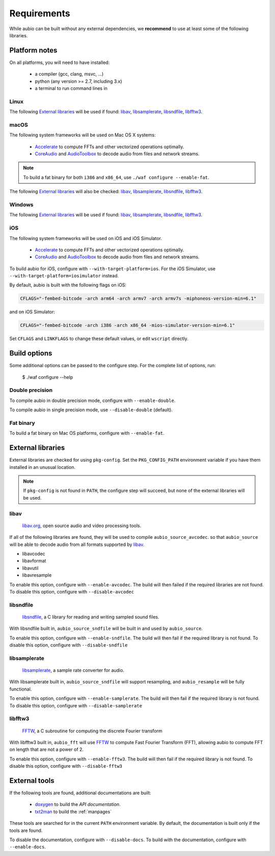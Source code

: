 .. _requirements:

Requirements
============

While aubio can be built without any external dependencies, we **recommend** to
use at least some of the following libraries.

Platform notes
--------------

On all platforms, you will need to have installed:

 - a compiler (gcc, clang, msvc, ...)
 - python (any version >= 2.7, including 3.x)
 - a terminal to run command lines in

Linux
.....

The following `External libraries`_ will be used if found: `libav`_,
`libsamplerate`_, `libsndfile`_, `libfftw3`_.

macOS
.....

The following system frameworks will be used on Mac OS X systems:

  - `Accelerate <https://developer.apple.com/reference/accelerate>`_ to compute
    FFTs and other vectorized operations optimally.

  - `CoreAudio <https://developer.apple.com/reference/coreaudio>`_ and
    `AudioToolbox <https://developer.apple.com/reference/audiotoolbox>`_ to
    decode audio from files and network streams.

.. note::

  To build a fat binary for both ``i386`` and ``x86_64``, use ``./waf configure
  --enable-fat``.

The following `External libraries`_ will also be checked: `libav`_,
`libsamplerate`_, `libsndfile`_, `libfftw3`_.

Windows
.......

The following `External libraries`_ will be used if found: `libav`_,
`libsamplerate`_, `libsndfile`_, `libfftw3`_.

iOS
...

The following system frameworks will be used on iOS and iOS Simulator.

  - `Accelerate <https://developer.apple.com/reference/accelerate>`_ to compute
    FFTs and other vectorized operations optimally.

  - `CoreAudio <https://developer.apple.com/reference/coreaudio>`_ and
    `AudioToolbox <https://developer.apple.com/reference/audiotoolbox>`_ to
    decode audio from files and network streams.

To build aubio for iOS, configure with ``--with-target-platform=ios``. For the
iOS Simulator, use ``--with-target-platform=iosimulator`` instead.

By default, aubio is built with the following flags on iOS:

.. code:: bash

    CFLAGS="-fembed-bitcode -arch arm64 -arch armv7 -arch armv7s -miphoneos-version-min=6.1"

and on iOS Simulator:

.. code::

    CFLAGS="-fembed-bitcode -arch i386 -arch x86_64 -mios-simulator-version-min=6.1"

Set ``CFLAGS`` and ``LINKFLAGS`` to change these default values, or edit
``wscript`` directly.

Build options
-------------

Some additional options can be passed to the configure step. For the complete
list of options, run:

    $ ./waf configure --help

Double precision
................

To compile aubio in double precision mode, configure with ``--enable-double``.

To compile aubio in single precision mode, use ``--disable-double`` (default).

Fat binary
..........

To build a fat binary on Mac OS platforms, configure with ``--enable-fat``.

External libraries
------------------

External libraries are checked for using ``pkg-config``. Set the
``PKG_CONFIG_PATH`` environment variable if you have them installed in an
unusual location.


.. note::

    If ``pkg-config`` is not found in ``PATH``, the configure step will
    succeed, but none of the external libraries will be used.

libav
.....

  `libav.org <https://libav.org/>`_, open source audio and video processing
  tools.

If all of the following libraries are found, they will be used to compile
``aubio_source_avcodec``. so that ``aubio_source`` will be able to decode audio
from all formats supported by `libav
<https://libav.org/documentation/general.html#Audio-Codecs>`_.

* libavcodec
* libavformat
* libavutil
* libavresample

To enable this option, configure with ``--enable-avcodec``. The build will then
failed if the required libraries are not found. To disable this option,
configure with ``--disable-avcodec``


libsndfile
..........

  `libsndfile <http://www.mega-nerd.com/libsndfile/>`_, a C library for reading
  and writing sampled sound files.

With libsndfile built in, ``aubio_source_sndfile`` will be built in and used by
``aubio_source``.

To enable this option, configure with ``--enable-sndfile``. The build will then
fail if the required library is not found. To disable this option, configure
with ``--disable-sndfile``

libsamplerate
.............

  `libsamplerate <http://www.mega-nerd.com/SRC/>`_, a sample rate converter for
  audio.

With libsamplerate built in, ``aubio_source_sndfile`` will support resampling,
and ``aubio_resample`` will be fully functional.

To enable this option, configure with ``--enable-samplerate``. The build will
then fail if the required library is not found. To disable this option,
configure with ``--disable-samplerate``

libfftw3
........

  `FFTW <http://fftw.org/>`_, a C subroutine for computing the discrete Fourier
  transform

With libfftw3 built in, ``aubio_fft`` will use `FFTW <http://fftw.org>`_ to
compute Fast Fourier Transform (FFT), allowing aubio to compute FFT on length
that are not a power of 2.

To enable this option, configure with ``--enable-fftw3``. The build will
then fail if the required library is not found. To disable this option,
configure with ``--disable-fftw3``

External tools
--------------

If the following tools are found, additional documentations are built:

 - `doxygen <http://doxygen.org>`_ to build the `API documentation`.
 - `txt2man <https://github.com/mvertes/txt2man>`_ to build the :ref:`manpages`

These tools are searched for in the current ``PATH`` environment variable.
By default, the documentation is built only if the tools are found.

To disable the documentation, configure with ``--disable-docs``. To build with
the documentation, configure with ``--enable-docs``.

